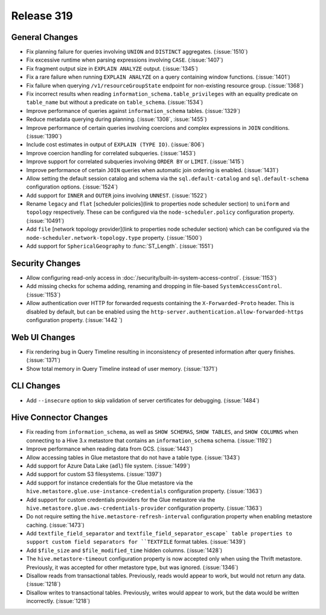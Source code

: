 ===========
Release 319
===========

General Changes
---------------

* Fix planning failure for queries involving ``UNION`` and ``DISTINCT`` aggregates. (:issue:`1510`)
* Fix excessive runtime when parsing expressions involving ``CASE``. (:issue:`1407`)
* Fix fragment output size in ``EXPLAIN ANALYZE`` output. (:issue:`1345`)
* Fix a rare failure when running ``EXPLAIN ANALYZE`` on a query containing
  window functions. (:issue:`1401`)
* Fix failure when querying ``/v1/resourceGroupState`` endpoint for non-existing resource
  group. (:issue:`1368`)
* Fix incorrect results when reading ``information_schema.table_privileges`` with
  an equality predicate on ``table_name`` but without a predicate on ``table_schema``.
  (:issue:`1534`)
* Improve performance of queries against ``information_schema`` tables. (:issue:`1329`)
* Reduce metadata querying during planning. (:issue:`1308`, :issue:`1455`)
* Improve performance of certain queries involving coercions and complex expressions in ``JOIN``
  conditions. (:issue:`1390`)
* Include cost estimates in output of ``EXPLAIN (TYPE IO)``. (:issue:`806`)
* Improve coercion handling for correlated subqueries. (:issue:`1453`)
* Improve support for correlated subqueries involving ``ORDER BY`` or ``LIMIT``. (:issue:`1415`)
* Improve performance of certain ``JOIN`` queries when automatic join ordering is enabled. (:issue:`1431`)
* Allow setting the default session catalog and schema via the ``sql.default-catalog``
  and ``sql.default-schema`` configuration options. (:issue:`1524`)
* Add support for ``INNER`` and ``OUTER`` joins involving ``UNNEST``. (:issue:`1522`)
* Rename ``legacy`` and ``flat`` [scheduler policies](link to properties node scheduler section) to
  ``uniform`` and ``topology`` respectively.  These can be configured via the ``node-scheduler.policy``
  configuration property. (:issue:`10491`)
* Add ``file`` [network topology provider](link to properties node scheduler section) which can be
  configured via the ``node-scheduler.network-topology.type`` property. (:issue:`1500`)
* Add support for ``SphericalGeography`` to :func:`ST_Length`. (:issue:`1551`)

Security Changes
----------------

* Allow configuring read-only access in :doc:`/security/built-in-system-access-control`. (:issue:`1153`)
* Add missing checks for schema adding, renaming and dropping in file-based ``SystemAccessControl``. (:issue:`1153`)
* Allow authentication over HTTP for forwarded requests containing the
  ``X-Forwarded-Proto`` header. This is disabled by default, but can be enabled using the
  ``http-server.authentication.allow-forwarded-https`` configuration property. (:issue:`1442 `)

Web UI Changes
--------------

* Fix rendering bug in Query Timeline resulting in inconsistency of presented information after
  query finishes. (:issue:`1371`)
* Show total memory in Query Timeline instead of user memory. (:issue:`1371`)

CLI Changes
-----------

* Add ``--insecure`` option to skip validation of server certificates for debugging. (:issue:`1484`)

Hive Connector Changes
----------------------

* Fix reading from ``information_schema``, as well as ``SHOW SCHEMAS``, ``SHOW TABLES``, and
  ``SHOW COLUMNS`` when connecting to a Hive 3.x metastore that contains an ``information_schema``
  schema. (:issue:`1192`)
* Improve performance when reading data from GCS. (:issue:`1443`)
* Allow accessing tables in Glue metastore that do not have a table type. (:issue:`1343`)
* Add support for Azure Data Lake (``adl``) file system. (:issue:`1499`)
* Add support for custom S3 filesystems. (:issue:`1397`)
* Add support for instance credentials for the Glue metastore via the
  ``hive.metastore.glue.use-instance-credentials`` configuration property. (:issue:`1363`)
* Add support for custom credentials providers for the Glue metastore via the
  ``hive.metastore.glue.aws-credentials-provider`` configuration property. (:issue:`1363`)
* Do not require setting the ``hive.metastore-refresh-interval`` configuration property
  when enabling metastore caching. (:issue:`1473`)
* Add ``textfile_field_separator`` and ``textfile_field_separator_escape` table properties
  to support custom field separators for ``TEXTFILE`` format tables. (:issue:`1439`)
* Add ``$file_size`` and ``$file_modified_time`` hidden columns. (:issue:`1428`)
* The ``hive.metastore-timeout`` configuration property is now accepted only when using the
  Thrift metastore. Previously, it was accepted for other metastore type, but was
  ignored. (:issue:`1346`)
* Disallow reads from transactional tables. Previously, reads would appear to work,
  but would not return any data. (:issue:`1218`)
* Disallow writes to transactional tables. Previously, writes would appear to work,
  but the data would be written incorrectly. (:issue:`1218`)

